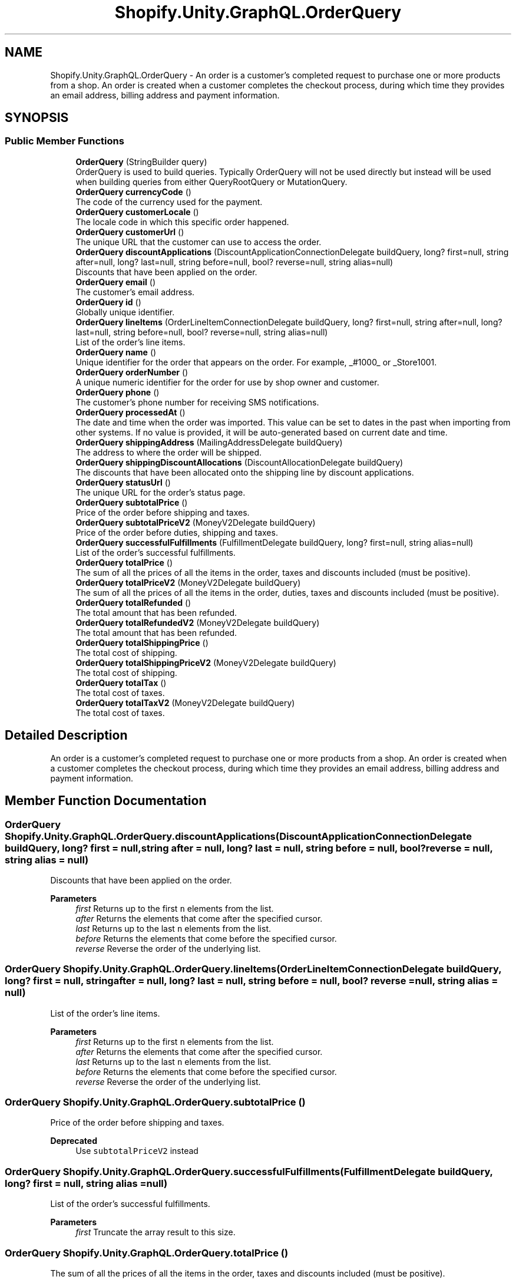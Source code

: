 .TH "Shopify.Unity.GraphQL.OrderQuery" 3 "Achroma" \" -*- nroff -*-
.ad l
.nh
.SH NAME
Shopify.Unity.GraphQL.OrderQuery \- An order is a customer’s completed request to purchase one or more products from a shop\&. An order is created when a customer completes the checkout process, during which time they provides an email address, billing address and payment information\&.  

.SH SYNOPSIS
.br
.PP
.SS "Public Member Functions"

.in +1c
.ti -1c
.RI "\fBOrderQuery\fP (StringBuilder query)"
.br
.RI "OrderQuery is used to build queries\&. Typically OrderQuery will not be used directly but instead will be used when building queries from either QueryRootQuery or MutationQuery\&. "
.ti -1c
.RI "\fBOrderQuery\fP \fBcurrencyCode\fP ()"
.br
.RI "The code of the currency used for the payment\&. "
.ti -1c
.RI "\fBOrderQuery\fP \fBcustomerLocale\fP ()"
.br
.RI "The locale code in which this specific order happened\&. "
.ti -1c
.RI "\fBOrderQuery\fP \fBcustomerUrl\fP ()"
.br
.RI "The unique URL that the customer can use to access the order\&. "
.ti -1c
.RI "\fBOrderQuery\fP \fBdiscountApplications\fP (DiscountApplicationConnectionDelegate buildQuery, long? first=null, string after=null, long? last=null, string before=null, bool? reverse=null, string alias=null)"
.br
.RI "Discounts that have been applied on the order\&. "
.ti -1c
.RI "\fBOrderQuery\fP \fBemail\fP ()"
.br
.RI "The customer's email address\&. "
.ti -1c
.RI "\fBOrderQuery\fP \fBid\fP ()"
.br
.RI "Globally unique identifier\&. "
.ti -1c
.RI "\fBOrderQuery\fP \fBlineItems\fP (OrderLineItemConnectionDelegate buildQuery, long? first=null, string after=null, long? last=null, string before=null, bool? reverse=null, string alias=null)"
.br
.RI "List of the order’s line items\&. "
.ti -1c
.RI "\fBOrderQuery\fP \fBname\fP ()"
.br
.RI "Unique identifier for the order that appears on the order\&. For example, _#1000_ or _Store1001\&. "
.ti -1c
.RI "\fBOrderQuery\fP \fBorderNumber\fP ()"
.br
.RI "A unique numeric identifier for the order for use by shop owner and customer\&. "
.ti -1c
.RI "\fBOrderQuery\fP \fBphone\fP ()"
.br
.RI "The customer's phone number for receiving SMS notifications\&. "
.ti -1c
.RI "\fBOrderQuery\fP \fBprocessedAt\fP ()"
.br
.RI "The date and time when the order was imported\&. This value can be set to dates in the past when importing from other systems\&. If no value is provided, it will be auto-generated based on current date and time\&. "
.ti -1c
.RI "\fBOrderQuery\fP \fBshippingAddress\fP (MailingAddressDelegate buildQuery)"
.br
.RI "The address to where the order will be shipped\&. "
.ti -1c
.RI "\fBOrderQuery\fP \fBshippingDiscountAllocations\fP (DiscountAllocationDelegate buildQuery)"
.br
.RI "The discounts that have been allocated onto the shipping line by discount applications\&. "
.ti -1c
.RI "\fBOrderQuery\fP \fBstatusUrl\fP ()"
.br
.RI "The unique URL for the order's status page\&. "
.ti -1c
.RI "\fBOrderQuery\fP \fBsubtotalPrice\fP ()"
.br
.RI "Price of the order before shipping and taxes\&. "
.ti -1c
.RI "\fBOrderQuery\fP \fBsubtotalPriceV2\fP (MoneyV2Delegate buildQuery)"
.br
.RI "Price of the order before duties, shipping and taxes\&. "
.ti -1c
.RI "\fBOrderQuery\fP \fBsuccessfulFulfillments\fP (FulfillmentDelegate buildQuery, long? first=null, string alias=null)"
.br
.RI "List of the order’s successful fulfillments\&. "
.ti -1c
.RI "\fBOrderQuery\fP \fBtotalPrice\fP ()"
.br
.RI "The sum of all the prices of all the items in the order, taxes and discounts included (must be positive)\&. "
.ti -1c
.RI "\fBOrderQuery\fP \fBtotalPriceV2\fP (MoneyV2Delegate buildQuery)"
.br
.RI "The sum of all the prices of all the items in the order, duties, taxes and discounts included (must be positive)\&. "
.ti -1c
.RI "\fBOrderQuery\fP \fBtotalRefunded\fP ()"
.br
.RI "The total amount that has been refunded\&. "
.ti -1c
.RI "\fBOrderQuery\fP \fBtotalRefundedV2\fP (MoneyV2Delegate buildQuery)"
.br
.RI "The total amount that has been refunded\&. "
.ti -1c
.RI "\fBOrderQuery\fP \fBtotalShippingPrice\fP ()"
.br
.RI "The total cost of shipping\&. "
.ti -1c
.RI "\fBOrderQuery\fP \fBtotalShippingPriceV2\fP (MoneyV2Delegate buildQuery)"
.br
.RI "The total cost of shipping\&. "
.ti -1c
.RI "\fBOrderQuery\fP \fBtotalTax\fP ()"
.br
.RI "The total cost of taxes\&. "
.ti -1c
.RI "\fBOrderQuery\fP \fBtotalTaxV2\fP (MoneyV2Delegate buildQuery)"
.br
.RI "The total cost of taxes\&. "
.in -1c
.SH "Detailed Description"
.PP 
An order is a customer’s completed request to purchase one or more products from a shop\&. An order is created when a customer completes the checkout process, during which time they provides an email address, billing address and payment information\&. 
.SH "Member Function Documentation"
.PP 
.SS "\fBOrderQuery\fP Shopify\&.Unity\&.GraphQL\&.OrderQuery\&.discountApplications (DiscountApplicationConnectionDelegate buildQuery, long? first = \fCnull\fP, string after = \fCnull\fP, long? last = \fCnull\fP, string before = \fCnull\fP, bool? reverse = \fCnull\fP, string alias = \fCnull\fP)"

.PP
Discounts that have been applied on the order\&. 
.PP
\fBParameters\fP
.RS 4
\fIfirst\fP Returns up to the first \fCn\fP elements from the list\&. 
.br
\fIafter\fP Returns the elements that come after the specified cursor\&. 
.br
\fIlast\fP Returns up to the last \fCn\fP elements from the list\&. 
.br
\fIbefore\fP Returns the elements that come before the specified cursor\&. 
.br
\fIreverse\fP Reverse the order of the underlying list\&. 
.RE
.PP

.SS "\fBOrderQuery\fP Shopify\&.Unity\&.GraphQL\&.OrderQuery\&.lineItems (OrderLineItemConnectionDelegate buildQuery, long? first = \fCnull\fP, string after = \fCnull\fP, long? last = \fCnull\fP, string before = \fCnull\fP, bool? reverse = \fCnull\fP, string alias = \fCnull\fP)"

.PP
List of the order’s line items\&. 
.PP
\fBParameters\fP
.RS 4
\fIfirst\fP Returns up to the first \fCn\fP elements from the list\&. 
.br
\fIafter\fP Returns the elements that come after the specified cursor\&. 
.br
\fIlast\fP Returns up to the last \fCn\fP elements from the list\&. 
.br
\fIbefore\fP Returns the elements that come before the specified cursor\&. 
.br
\fIreverse\fP Reverse the order of the underlying list\&. 
.RE
.PP

.SS "\fBOrderQuery\fP Shopify\&.Unity\&.GraphQL\&.OrderQuery\&.subtotalPrice ()"

.PP
Price of the order before shipping and taxes\&. 
.PP
\fBDeprecated\fP
.RS 4
Use \fCsubtotalPriceV2\fP instead 
.RE
.PP

.SS "\fBOrderQuery\fP Shopify\&.Unity\&.GraphQL\&.OrderQuery\&.successfulFulfillments (FulfillmentDelegate buildQuery, long? first = \fCnull\fP, string alias = \fCnull\fP)"

.PP
List of the order’s successful fulfillments\&. 
.PP
\fBParameters\fP
.RS 4
\fIfirst\fP Truncate the array result to this size\&. 
.RE
.PP

.SS "\fBOrderQuery\fP Shopify\&.Unity\&.GraphQL\&.OrderQuery\&.totalPrice ()"

.PP
The sum of all the prices of all the items in the order, taxes and discounts included (must be positive)\&. 
.PP
\fBDeprecated\fP
.RS 4
Use \fCtotalPriceV2\fP instead 
.RE
.PP

.SS "\fBOrderQuery\fP Shopify\&.Unity\&.GraphQL\&.OrderQuery\&.totalRefunded ()"

.PP
The total amount that has been refunded\&. 
.PP
\fBDeprecated\fP
.RS 4
Use \fCtotalRefundedV2\fP instead 
.RE
.PP

.SS "\fBOrderQuery\fP Shopify\&.Unity\&.GraphQL\&.OrderQuery\&.totalShippingPrice ()"

.PP
The total cost of shipping\&. 
.PP
\fBDeprecated\fP
.RS 4
Use \fCtotalShippingPriceV2\fP instead 
.RE
.PP

.SS "\fBOrderQuery\fP Shopify\&.Unity\&.GraphQL\&.OrderQuery\&.totalTax ()"

.PP
The total cost of taxes\&. 
.PP
\fBDeprecated\fP
.RS 4
Use \fCtotalTaxV2\fP instead 
.RE
.PP


.SH "Author"
.PP 
Generated automatically by Doxygen for Achroma from the source code\&.
